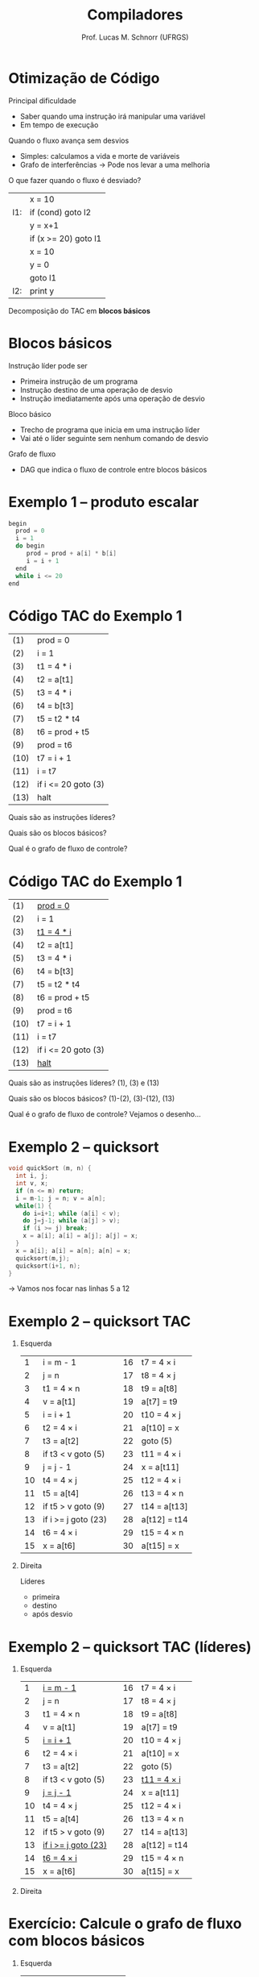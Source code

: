 # -*- coding: utf-8 -*-
# -*- mode: org -*-
#+startup: beamer overview indent
#+LANGUAGE: pt-br
#+TAGS: noexport(n)
#+EXPORT_EXCLUDE_TAGS: noexport
#+EXPORT_SELECT_TAGS: export

#+Title: Compiladores
#+Author: Prof. Lucas M. Schnorr (UFRGS)
#+Date: \copyleft

#+LaTeX_CLASS: beamer
#+LaTeX_CLASS_OPTIONS: [xcolor=dvipsnames, aspectratio=169, presentation]
#+OPTIONS: title:nil H:1 num:t toc:nil \n:nil @:t ::t |:t ^:t -:t f:t *:t <:t
#+LATEX_HEADER: \input{../org-babel.tex}

#+latex: \newcommand{\mytitle}{Grafos de Fluxo de Controle}
#+latex: \mytitleslide

* Otimização de Código
Principal dificuldade
+ Saber quando uma instrução irá manipular uma variável
+ Em tempo de execução
#+latex: \vfill
\pause Quando o fluxo avança sem desvios
+ Simples: calculamos a vida e morte de variáveis
+ Grafo de interferências \rightarrow Pode nos levar a uma melhoria
\pause O que fazer quando o fluxo é desviado?
      |     | x = 10               |
      | l1: | if (cond) goto l2    |
      |     | y = x+1              |
      |     | if (x >= 20) goto l1 |
      |     | x = 10               |
      |     | y = 0                |
      |     | goto l1              |
      | l2: | print y              |
\pause Decomposição do TAC em *blocos básicos*
* Blocos básicos
Instrução líder pode ser
+ Primeira instrução de um programa
+ Instrução destino de uma operação de desvio
+ Instrução imediatamente após uma operação de desvio
\pause Bloco básico
+ Trecho de programa que inicia em uma instrução líder
+ Vai até o líder seguinte sem nenhum comando de desvio
\pause Grafo de fluxo
+ DAG que indica o fluxo de controle entre blocos básicos
* Exemplo 1 -- produto escalar
#+BEGIN_SRC C
begin
  prod = 0
  i = 1
  do begin
     prod = prod + a[i] * b[i]
     i = i + 1
  end
  while i <= 20
end
#+END_SRC
* Código TAC do Exemplo 1
| (1)  | prod = 0            |
| (2)  | i = 1               |
| (3)  | t1 = 4 * i          |
| (4)  | t2 = a[t1]          |
| (5)  | t3 = 4 * i          |
| (6)  | t4 = b[t3]          |
| (7)  | t5 = t2 * t4        |
| (8)  | t6 = prod + t5      |
| (9)  | prod = t6           |
| (10) | t7 = i + 1          |
| (11) | i = t7              |
| (12) | if i <= 20 goto (3) |
| (13) | halt                | 
#+latex: \vfill
Quais são as instruções líderes?

Quais são os blocos básicos?

Qual é o grafo de fluxo de controle?

* Código TAC do Exemplo 1

| (1)  | _prod = 0_            |
| (2)  | i = 1               |
| (3)  | _t1 = 4 * i_          |
| (4)  | t2 = a[t1]          |
| (5)  | t3 = 4 * i          |
| (6)  | t4 = b[t3]          |
| (7)  | t5 = t2 * t4        |
| (8)  | t6 = prod + t5      |
| (9)  | prod = t6           |
| (10) | t7 = i + 1          |
| (11) | i = t7              |
| (12) | if i <= 20 goto (3) |
| (13) | _halt_                |

#+latex: \vfill
Quais são as instruções líderes? (1), (3) e (13)

Quais são os blocos básicos? (1)-(2), (3)-(12), (13)

Qual é o grafo de fluxo de controle? Vejamos o desenho...

* Exemplo 2 -- quicksort

#+BEGIN_SRC C
void quickSort (m, n) {
  int i, j;
  int v, x;
  if (n <= m) return;
  i = m-1; j = n; v = a[n];
  while(1) {
    do i=i+1; while (a[i] < v);
    do j=j-1; while (a[j] > v);
    if (i >= j) break;
    x = a[i]; a[i] = a[j]; a[j] = x;
  }
  x = a[i]; a[i] = a[n]; a[n] = x;
  quicksort(m,j);
  quicksort(i+1, n);
}
#+END_SRC
\rightarrow Vamos nos focar nas linhas 5 a 12

* Exemplo 2 -- quicksort TAC

** Esquerda
:PROPERTIES:
:BEAMER_col: 0.6
:BEAMER_opt: [b]
:END:

|  1 | i = m - 1           |   | 16 | t7 = 4 \times i   |
|  2 | j = n               |   | 17 | t8 = 4 \times j   |
|  3 | t1 = 4 \times n          |   | 18 | t9 = a[t8]   |
|  4 | v = a[t1]           |   | 19 | a[t7] = t9   |
|  5 | i = i + 1           |   | 20 | t10 = 4 \times j  |
|  6 | t2 = 4 \times i          |   | 21 | a[t10] = x   |
|  7 | t3 = a[t2]          |   | 22 | goto (5)     |
|  8 | if t3 < v goto (5)  |   | 23 | t11 = 4 \times i  |
|  9 | j = j - 1           |   | 24 | x = a[t11]   |
| 10 | t4 = 4 \times j          |   | 25 | t12 = 4 \times i  |
| 11 | t5 = a[t4]          |   | 26 | t13 = 4 \times n  |
| 12 | if t5 > v goto (9)  |   | 27 | t14 = a[t13] |
| 13 | if i >= j goto (23) |   | 28 | a[t12] = t14 |
| 14 | t6 = 4 \times i          |   | 29 | t15 = 4 \times n  |
| 15 | x = a[t6]           |   | 30 | a[t15] = x   |




** Direita
:PROPERTIES:
:BEAMER_col: 0.5
:BEAMER_opt: [b]
:END:

Líderes
- primeira
- destino
- após desvio

* Exemplo 2 -- quicksort TAC (líderes)

** Esquerda
:PROPERTIES:
:BEAMER_col: 0.6
:BEAMER_opt: [b]
:END:

|  1 | _i = m - 1_           |   | 16 | t7 = 4 \times i    |
|  2 | j = n                 |   | 17 | t8 = 4 \times j    |
|  3 | t1 = 4 \times n       |   | 18 | t9 = a[t8]         |
|  4 | v = a[t1]             |   | 19 | a[t7] = t9         |
|  5 | _i = i + 1_           |   | 20 | t10 = 4 \times j   |
|  6 | t2 = 4 \times i       |   | 21 | a[t10] = x         |
|  7 | t3 = a[t2]            |   | 22 | goto (5)           |
|  8 | if t3 < v goto (5)    |   | 23 | _t11 = 4 \times i_ |
|  9 | _j = j - 1_           |   | 24 | x = a[t11]         |
| 10 | t4 = 4 \times j       |   | 25 | t12 = 4 \times i   |
| 11 | t5 = a[t4]            |   | 26 | t13 = 4 \times n   |
| 12 | if t5 > v goto (9)    |   | 27 | t14 = a[t13]       |
| 13 | _if i >= j goto (23)_ |   | 28 | a[t12] = t14       |
| 14 | _t6 = 4 \times i_     |   | 29 | t15 = 4 \times n   |
| 15 | x = a[t6]             |   | 30 | a[t15] = x         |


** Direita
:PROPERTIES:
:BEAMER_col: 0.5
:BEAMER_opt: [b]
:END:

* Exercício: Calcule o grafo de fluxo com blocos básicos


** Esquerda
:PROPERTIES:
:BEAMER_col: 0.45
:BEAMER_opt: [b]
:END:

#+latex: {\small
  | (1)  | i = 1                |
  | (2)  | j = 1                |
  | (3)  | t1 = 10 \times i     |
  | (4)  | t2 = t1 + j          |
  | (5)  | t3 = 8 \times t2     |
  | (6)  | t4 = t3 - 88         |
  | (7)  | a[t4] = 0.0          |
  | (8)  | j = j + 1            |
  | (9)  | if j <= 10 goto (3)  |
  | (10) | i = i + 1            |
  | (11) | if i <= 10 goto (2)  |
  | (12) | i = 1                |
  | (13) | t5 = i - 1           |
  | (14) | t6 = 88 \times t5    |
  | (15) | a[t6] = 1.0          |
  | (16) | i = i + 1            |
  | (17) | if i <= 10 goto (13) |
#+latex: }

** Direita
:PROPERTIES:
:BEAMER_col: 0.5
:BEAMER_opt: [b]
:END:

Líderes
- primeira
- destino
- após desvio

